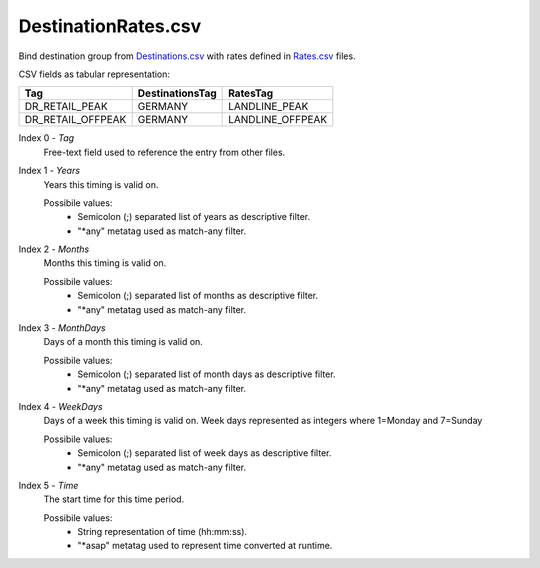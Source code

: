 DestinationRates.csv
++++++++++++++++++++

Bind destination group from Destinations.csv_ with rates defined in Rates.csv_ files.

CSV fields as tabular representation:

+--------------------+------------------+---------------------+
| Tag                | DestinationsTag  | RatesTag            |
+====================+==================+=====================+
| DR_RETAIL_PEAK     | GERMANY          | LANDLINE_PEAK       |
+--------------------+------------------+---------------------+
| DR_RETAIL_OFFPEAK  | GERMANY          | LANDLINE_OFFPEAK    |
+--------------------+------------------+---------------------+

Index 0 - *Tag*
    Free-text field used to reference the entry from other files.

Index 1 - *Years*
    Years this timing is valid on.

    Possibile values:
     * Semicolon (;) separated list of years as descriptive filter.
     * "\*any" metatag used as match-any filter.

Index 2 - *Months*
    Months this timing is valid on.

    Possibile values:
     * Semicolon (;) separated list of months as descriptive filter.
     * "\*any" metatag used as match-any filter.

Index 3 - *MonthDays*
    Days of a month this timing is valid on.

    Possibile values:
     * Semicolon (;) separated list of month days as descriptive filter.
     * "\*any" metatag used as match-any filter.

Index 4 - *WeekDays*
    Days of a week this timing is valid on. Week days represented as integers where 1=Monday and 7=Sunday

    Possibile values:
     * Semicolon (;) separated list of week days as descriptive filter.
     * "\*any" metatag used as match-any filter.

Index 5 - *Time*
    The start time for this time period.

    Possibile values:
     * String representation of time (hh:mm:ss).
     * "\*asap" metatag used to represent time converted at runtime.


.. _Destinations.csv: csv_tpdestinations
.. _Rates.csv: csv_tprates



